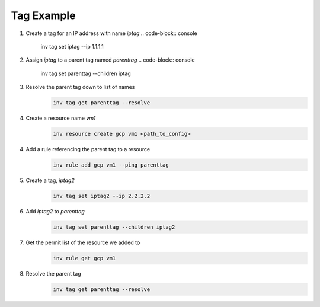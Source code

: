 .. _tagexample:

Tag Example
===========

1. Create a tag for an IP address with name `iptag`
   .. code-block:: console

        inv tag set iptag --ip 1.1.1.1

2. Assign `iptag` to a parent tag named `parenttag`
   .. code-block:: console

        inv tag set parenttag --children iptag


3. Resolve the parent tag down to list of names
    .. code-block:: shell
    
        inv tag get parenttag --resolve

4. Create a resource name `vm1`
    .. code-block:: shell
    
        inv resource create gcp vm1 <path_to_config>

4. Add a rule referencing the parent tag to a resource
    .. code-block:: shell
    
        inv rule add gcp vm1 --ping parenttag

5. Create a tag, `iptag2`
    .. code-block:: shell
    
        inv tag set iptag2 --ip 2.2.2.2

6. Add `iptag2` to `parenttag`
    .. code-block:: shell
    
         inv tag set parenttag --children iptag2

7. Get the permit list of the resource we added to
    .. code-block:: shell
    
        inv rule get gcp vm1

8. Resolve the parent tag
    .. code-block:: shell
    
        inv tag get parenttag --resolve